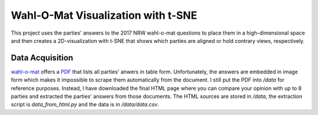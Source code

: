 Wahl-O-Mat Visualization with t-SNE
===================================

This project uses the parties' answers to the 2017 NRW wahl-o-mat questions to
place them in a high-dimensional space and then creates a 2D-visualization with
t-SNE that shows which parties are aligned or hold contrary views, respectively.

Data Acquisition
----------------

wahl-o-mat_ offers a PDF_ that lists all parties' anwers in table
form. Unfortunately, the answers are embedded in image form which makes it
impossible to scrape them automatically from the document. I still put the PDF
into `/data` for reference purposes. Instead, I have downloaded the final HTML
page where you can compare your opinion with up to 8 parties and extracted the
parties' answers from those documents. The HTML sources are stored in `/data`,
the extraction script is `data_from_html.py` and the data is in
`/data/data.csv`.

.. _PDF: https://www.wahl-o-mat.de/nrw2017/PositionsvergleichNordrheinWestfalen2017.pdf
.. _wahl-o-mat: https://www.wahl-o-mat.de/
